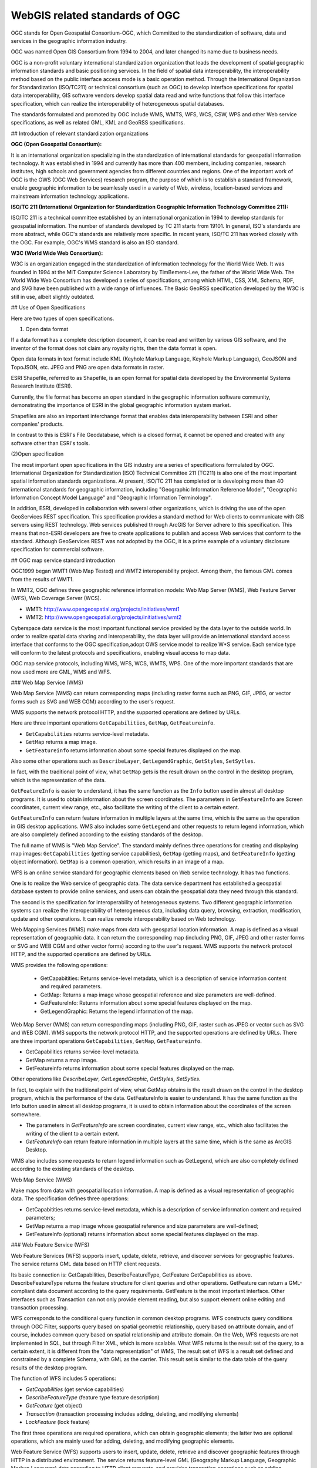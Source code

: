 

WebGIS related standards of OGC
======================================================


OGC stands for Open Geospatial Consortium-OGC, which Committed to the standardization of software, data and services in the geographic information industry.


OGC was named Open GIS Consortium from 1994 to 2004, and later changed its name due to business needs.


OGC is a non-profit voluntary international standardization organization that leads the development of spatial geographic information standards and basic positioning services. In the field of spatial data interoperability, the interoperability method based on the public interface access mode is a basic operation method. Through the International Organization for Standardization (ISO/TC211) or technical consortium (such as OGC) to develop interface specifications for spatial data interoperability,
GIS software vendors develop spatial data read and write functions that follow this interface specification, which can realize the interoperability of heterogeneous spatial databases.

The standards formulated and promoted by OGC include WMS, WMTS, WFS, WCS, CSW, WPS and other Web service specifications, as well as related GML, KML and GeoRSS specifications.


## Introduction of relevant standardization organizations


**OGC (Open Geospatial Consortium):**

It is an international organization specializing in the standardization of international standards for geospatial information technology. It was established in 1994 and currently has more than 400 members, including companies, research institutes, high schools and government agencies from different countries and regions. One of the important work of OGC is the OWS (OGC Web Services) research program, the purpose of which is to establish a standard framework, enable geographic information to be seamlessly used in a variety of Web, wireless, location-based services and mainstream information technology applications.

**ISO/TC 211 (International Organization for Standardization Geographic Information Technology Committee 211):**

ISO/TC 211 is a technical committee established by an international organization in 1994 to develop standards for geospatial information. The number of standards developed by TC 211 starts from 19101. In general, ISO's standards are more abstract, while OGC's standards are relatively more specific. In recent years, ISO/TC 211 has worked closely with the OGC. For example, OGC's WMS standard is also an ISO standard.

**W3C (World Wide Web Consortium):**

W3C is an organization engaged in the standardization of information technology for the World Wide Web. It was founded in 1994 at the MIT Computer Science Laboratory by TimBemers-Lee, the father of the World Wide Web. The World Wide Web Consortium has developed a series of specifications, among which HTML, CSS, XML Schema, RDF, and SVG have been published with a wide range of influences.
The Basic GeoRSS specification developed by the W3C is still in use, albeit slightly outdated.

## Use of Open Specifications

Here are two types of open specifications.

(1) Open data format

If a data format has a complete description document, it can be read and written by various GIS software, and the inventor of the format does not claim any royalty rights, then the data format is open.

Open data formats in text format include KML (Keyhole Markup Language, Keyhole Markup Language), GeoJSON and TopoJSON, etc. JPEG and PNG are open data formats in raster.

ESRI Shapefile, referred to as Shapefile, is an open format for spatial data developed by the Environmental Systems Research Institute (ESRI).

Currently, the file format has become an open standard in the geographic information software community, demonstrating the importance of ESRI in the global geographic information system market.

Shapefiles are also an important interchange format that enables data interoperability between ESRI and other companies' products.

In contrast to this is ESRI's File Geodatabase, which is a closed format, it cannot be opened and created with any software other than ESRI's tools.

(2)Open specification

The most important open specifications in the GIS industry are a series of specifications formulated by OGC. International Organization for Standardization (ISO) Technical Committee 211 (TC211) is also one of the most important spatial information standards organizations.
At present, ISO/TC 211 has completed or is developing more than 40 international standards for geographic information, including "Geographic Information Reference Model", "Geographic Information Concept Model Language" and "Geographic Information Terminology".

In addition, ESRI, developed in collaboration with several other organizations, which is driving the use of the open GeoServices REST specification. This specification provides a standard method for Web clients to communicate with GIS servers using REST technology. Web services published through ArcGIS for Server adhere to this specification. This means that non-ESRI developers are free to create applications to publish and access Web services that conform to the standard. Although GeoServices REST was not adopted by the OGC, it is a prime example of a voluntary disclosure specification for commercial software.

## OGC map service standard introduction

OGC1999 began WMT1 (Web Map Tested) and WMT2 interoperability project. Among them, the famous GML comes from the results of WMT1.

In WMT2, OGC defines three geographic reference information models: Web Map Server (WMS), Web Feature Server (WFS), Web Coverage Server (WCS).

- WMT1: http://www.opengeospatial.org/projects/initiatives/wmt1
- WMT2: http://www.opengeospatial.org/projects/initiatives/wmt2

Cyberspace data service is the most important functional service provided by the data layer to the outside world. In order to realize spatial data sharing and interoperability, the data layer will provide an international standard access interface that conforms to the OGC specification,adopt OWS service model to realize W*S service.
Each service type will conform to the latest protocols and specifications, enabling visual access to map data.

OGC map service protocols, including WMS, WFS, WCS, WMTS, WPS. One of the more important standards that are now used more are GML, WMS and WFS.

### Web Map Service (WMS)

Web Map Service (WMS) can return corresponding maps (including raster forms such as PNG, GIF, JPEG, or vector forms such as SVG and WEB CGM) according to the user's request.

WMS supports the network protocol HTTP, and the supported operations are defined by URLs.
　
Here are three important operations ``GetCapabilities``, ``GetMap``, ``GetFeatureinfo``.

- ``GetCapabilities`` returns service-level metadata.
- ``GetMap`` returns a map image. 
- ``GetFeatureinfo`` returns information about some special features displayed on the map.

Also some other operations such as ``DescribeLayer``, ``GetLegendGraphic``, ``GetStyles``, ``SetSytles``.

In fact, with the traditional point of view, what ``GetMap`` gets is the result drawn on the control in the desktop program, which is the representation of the data.

``GetFeatureInfo`` is easier to understand, it has the same function as the ``Info`` button used in almost all desktop programs. It is used to obtain information about the screen coordinates. The parameters in ``GetFeatureInfo`` are Screen coordinates, current view range, etc., also facilitate the writing of the client to a certain extent.

``GetFeatureInfo`` can return feature information in multiple layers at the same time, which is the same as the operation in GIS desktop applications. WMS also includes some ``GetLegend`` and other requests to return legend information, which are also completely defined according to the existing standards of the desktop.

The full name of WMS is "Web Map Service". The standard mainly defines three operations for creating and displaying map images: ``GetCapabilities`` (getting service capabilities), ``GetMap`` (getting maps), and ``GetFeatureInfo`` (getting object information).  ``GetMap`` is a common operation, which results in an image of a map.

WFS is an online service standard for geographic elements based on Web service technology. It has two functions.

One is to realize the Web service of geographic data. The data service department has established a geospatial database system to provide online services, and users can obtain the geospatial data they need through this standard. 

The second is the specification for interoperability of heterogeneous systems. Two different geographic information systems can realize the interoperability of heterogeneous data, including data query, browsing, extraction, modification, update and other operations. It can realize remote interoperability based on Web technology.

Web Mapping Services (WMS) make maps from data with geospatial location information. A map is defined as a visual representation of geographic data. it can return the corresponding map (including PNG, GIF, JPEG and other raster forms or SVG and WEB CGM and other vector forms) according to the user's request. WMS supports the network protocol HTTP, and the supported operations are defined by URLs.

WMS provides the following operations:

 - GetCapabitities: Returns service-level metadata, which is a description of service information content and required parameters.
 - GetMap: Returns a map image whose geospatial reference and size parameters are well-defined.
 - GetFeatureInfo: Returns information about some special features displayed on the map.
 - GetLegendGraphic: Returns the legend information of the map.

Web Map Server (WMS) can return corresponding maps (including PNG, GIF, raster such as JPEG or vector such as SVG and WEB CGM). WMS supports the network protocol HTTP, and the supported operations are defined by URLs. There are three important operations ``GetCapabilities``, ``GetMap``, ``GetFeatureinfo``.

- GetCapabilities returns service-level metadata. 
- GetMap returns a map image. 
- GetFeatureinfo returns information about some special features displayed on the map.

Other operations like `DescribeLayer`, `GetLegendGraphic`, `GetStyles`, `SetSytles`.

In fact, to explain with the traditional point of view, what GetMap obtains is the result drawn on the control in the desktop program, which is the performance of the data. GetFeatureInfo is easier to understand. It has the same function as the Info button used in almost all desktop programs, it is used to obtain information about the coordinates of the screen somewhere.

- The parameters in `GetFeatureInfo` are screen coordinates, current view range, etc., which also facilitates the writing of the client to a certain extent. 
- `GetFeatureInfo` can return feature information in multiple layers at the same time, which is the same as ArcGIS Desktop.

WMS also includes some requests to return legend information such as GetLegend, which are also completely defined according to the existing standards of the desktop.

Web Map Service (WMS)

Make maps from data with geospatial location information. A map is defined as a visual representation of geographic data. The specification defines three operations:

- GetCapabitities returns service-level metadata, which is a description of service information content and required parameters;
- GetMap returns a map image whose geospatial reference and size parameters are well-defined; 
- GetFeatureInfo (optional) returns information about some special features displayed on the map.


### Web Feature Service (WFS)

Web Feature Services (WFS) supports insert, update, delete, retrieve, and discover services for geographic features. The service returns GML data based on HTTP client requests.

Its basic connection is: GetCapabilities, DescribeFeatureType, GetFeature GetCapabilities as above. DescribeFeatureType returns the feature structure for client queries and other operations. GetFeature can return a GML-compliant data document according to the query requirements. GetFeature is the most important interface. Other interfaces such as Transaction can not only provide element reading, but also support element online editing and transaction processing.

WFS corresponds to the conditional query function in common desktop programs. WFS constructs query conditions through OGC Filter, supports query based on spatial geometric relationship, query based on attribute domain, and of course, includes common query based on spatial relationship and attribute domain. On the Web, WFS requests are not implemented in SQL, but through Filter XML, which is more scalable. What WFS returns is the result set of the query, to a certain extent, it is different from the "data representation" of WMS, The result set of WFS is a result set defined and constrained by a complete Schema, with GML as the carrier. This result set is similar to the data table of the query results of the desktop program.

The function of WFS includes 5 operations: 

- `GetCapabilities` (get service capabilities)
- `DescribeFeatureType` (feature type feature description) 
- `GetFeature` (get object) 
- `Transaction` (transaction processing includes adding, deleting, and modifying elements) 
- `LockFeature` (lock feature)

The first three operations are required operations, which can obtain geographic elements; the latter two are optional operations, which are mainly used for adding, deleting, and modifying geographic elements.

Web Feature Service (WFS) supports users to insert, update, delete, retrieve and discover geographic features through HTTP in a distributed environment. The service returns feature-level GML (Geography Markup Language, Geographic Markup Language) data according to HTTP client requests, and provides transaction operations such as adding, modifying, and deleting features, which is a further development of Web map services. 
WFS constructs query conditions through OGC Filter, supports query based on spatial geometric relationship, query based on attribute domain, and of course also includes common query based on spatial relationship and attribute domain. WFS provides the following operations:

- GetCapabitities: Returns service-level metadata, which is a description of service information content and required parameters. 
- DescribeFeatureType: Generate a Schema to describe the feature types that the WFS implementation can provide. 
 - The Schema description defines how the WFS implementation encodes a feature instance on input and generates a feature instance on output. 
- GetFeature: A data document that conforms to the GML specification can be returned according to the query requirements.
- LockFeature: When the user requests through Transaction, in order to ensure the consistency of the feature information,
 - That is, when a transaction accesses a data item, other transactions cannot modify the data item and add element locks to the element data.
- Transaction: Interaction with feature instances. 
 - This operation can not only provide feature reading, but also support feature online editing and transaction processing. The Transaction operation is optional, and the server chooses whether to support this operation according to the nature of the data.
 
Web Feature Services (WFS) supports insert, update, delete, retrieve, and discover services for geographic features. The service returns GML data based on HTTP client requests.Its basic interfaces are: ``GetCapabilities``, ``DescribeFeatureType``, ``GetFeature``.

- ``GetCapabilities`` as above. 
- ``DescribeFeatureType`` returns the feature structure for client queries and other operations. 
- ``GetFeature`` can return a GML-compliant data document according to the query requirements. GetFeature is the most important interface.

Other interfaces such as Transaction can not only provide element reading, but also support element online editing and transaction processing. WFS corresponds to the conditional query function in common desktop programs. 
WFS constructs query conditions through OGC Filter, supports query based on spatial geometric relationship, query based on attribute domain, and of course, includes common query based on spatial relationship and attribute domain.

On the Web, WFS requests are not implemented in SQL, but through Filter XML, which is more scalable. 

.. ToDo: A bit of a problem. More than just queries. And processing. This is only explained from the operation, not comprehensive. 
What WFS returns is the result set of the query, to a certain extent, it is different from the "data representation" of WMS, The result set of WFS is a result set defined and constrained by a complete Schema, with GML as the carrier. This result set is similar to the data table of the query results of the desktop program.

Web Feature Services (WFS) 

Web map service returns map-level map images, and Web Feature Service (WFS) returns feature-level GML codes, and provides transaction operations such as adding, modifying, and deleting features, which is a further in-depth development of Web map services. The OGC Web Feature Service allows clients to retrieve geospatial data encoded in the Geographic Markup Language (GML) from multiple Web feature services. The Far East defines five operations:

- GetCapabilites returns Web feature service capability description documents (described in XML); 
- DescribeFeatureType returns an XML document describing the structure of any feature that can be served; 
- GetFeature serves a request to get a feature instance; 
- Transaction provides services for transaction requests; 
- LockFeature handles requests to lock one or more feature type instances during a transaction.

### Network Coverage Service (WCS)

Web Geographic Coverage Service (WCS): Provides a spatial raster layer containing geographic information or attributes, instead of static map access. Send corresponding data according to HTTP client request, including imagery, multispectral imagery and other scientific data. Two important operations GetCapabilities, GetCoverage GetCapabilities returns a description of the service and an XML document from which to obtain a collection of covered data. GetCoverage is executed after GetCapabilities determines the query scheme and the data to be acquired, and returns the coverage data. There is also the optional operation DescribeCoverageType.

WCS corresponds to the functions based on raster data, and corresponds to the characteristics of WMS based on vector data. The network coverage service is oriented to spatial image data. It exchanges geospatial data containing geographic location as "COverage" on the Internet, such as raster data such as satellite imagery and digital elevation data. WCS provides the following operations:

- GetCapabitities: Returns service-level metadata, which is a description of service information content and required parameters. 
- DescribeCoverage: Allows users to obtain detailed description documents of one or more coverages from a specific WCS server. 
- GetCoverage: Returns a response document containing or referencing the requested coverage data according to the query request.

Web Geographic Coverage Service (WCS): Provides access to spatial raster layers containing geographic information or attributes rather than static maps. Send corresponding data according to HTTP client request, including imagery, multispectral imagery and other scientific data. Two important operations are ``GetCapabilities``, ``GetCoverage``. 

- ``GetCapabilities`` returns a description of the service and an XML document from which to get a collection of covered data.
- ``GetCoverage`` is executed after GetCapabilities determines the query scheme and the data to be acquired, and returns the coverage data. 

Also an optional action is ``DescribeCoverageType``. WCS corresponds to the functions based on raster data, and corresponds to the characteristics of WMS based on vector data.

The Web Overlay Service (WCS) is oriented towards spatial imagery data, which exchanges geospatial data containing geographic location values with each other on the Internet as "COverage". The network coverage service consists of three operations: GetCapabilities, GetCoverage and DescribeCoverageType. The GetCapabilities operation returns an XML document describing the service and dataset. The GetCoverage operation in the network coverage service is performed after GetCapabilities determines what kind of query can be executed and what kind of data can be obtained. It returns the value or attribute of the geographic location using a common overlay format. The DescribeCoverageType operation allows clients to request a full description of any coverage provided by a specific WCS server.

The above three specifications can not only be used as the spatial data service specification of Web services, but also can be used as the interoperability of spatial data to realize the Far East. 
As long as a certain GIS software supports this interface and is deployed on the local server, other GIS software can obtain the required data through this interface. 
From the perspective of technical implementation, a Web service can be understood as an application program that exposes an interface that can be invoked through the Web to the outside world, allowing it to be invoked by programs written in any platform, any system, and in any language. This application can be implemented in a variety of existing programming languages.
The biggest feature of web services is that they can achieve cross-platform, cross-language, and cross-hardware interoperability. It is SOAP, WSDL and UDDI in web services that ensure the cross-platform interoperability of web services. Therefore, how to use SOAP, WSDL Deploying, describing, transporting and registering a Web service with UDDI is the key to implementing Web services. 
Since SOAP, WSDL and UDDI are a set of standards, different manufacturers can have different products that implement these standards, such as the Web service toolkit based on the JAVA platform launched by companies such as SUN, APACHE, IBM, and Borland, and the .NET proposed by Microsoft. Platform, etc. These tools provide convenient tools for the development, deployment and description of Web services, which greatly reduces the complexity of developing Web services.

### Tile Map Service (TMS) 

The Tile Map Service (TMS) defines operations that allow users to access tile maps. WMTS may be OGC's first service standard to support RESTful access.


### WPS

These specifications are basically supported in major mainstream GIS platforms and open source GIS software. Intergraph has long released the WFS server and interop development kit. ESRI has developed related components in ArcIms to support WMS, WFS and other specifications. 

Another: Web Processing Server (WPS) is a newly introduced standard, and its functions are actually familiar to us. Processing is GeoProcessing in ArcView, such as Union, Intersect and other methods. What WPS needs to do is to expose the URL-based interface to implement the client's invocation of such methods through WebService and return data. These specifications are basically supported in major mainstream GIS platforms and open source GIS software.

MapInfo8.5 has also added the ability to access WMS and WFS services, as well as the interface function of reading GML data. 

GeoServer, MapServer map server plays the role of providing map services to clients in the network. This type of map server can receive unified standard WMS and WFS requests (requests) and return data in multiple formats. This process is strictly regulated by the WMS/WFS specification, so it doesn't really matter to the client what the implementation of its map server is. Such a specification creates the possibility for a public, federated map service.

Client software such as OpenLayers/MapBuilder, uDig, and QGIS are divided into browser and desktop client programs. The B/S system client represented by OpenLayers is now very powerful. It can encapsulate the WMS request and implement the map tile loading function on the browser. In addition, the functions of dragging and zooming are also very perfect, which can realize cross-browser operation. Recent OpenLayers versions also support vector editing, which can be submitted via WFS-t. The traditional desktop client program is more powerful, supporting a variety of data sources including WMS and WFS, in addition, the editing function and operability are also stronger than those in the browser.
